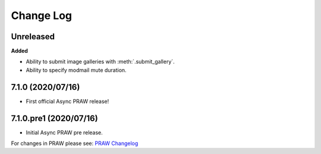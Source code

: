 Change Log
==========

Unreleased
----------

**Added**

* Ability to submit image galleries with :meth:`.submit_gallery`.
* Ability to specify modmail mute duration.

7.1.0 (2020/07/16)
------------------

* First official Async PRAW release!


7.1.0.pre1 (2020/07/16)
-----------------------

* Initial Async PRAW pre release.


For changes in PRAW please see: `PRAW Changelog
<https://praw.readthedocs.io/en/latest/pages/changelog.html>`_
